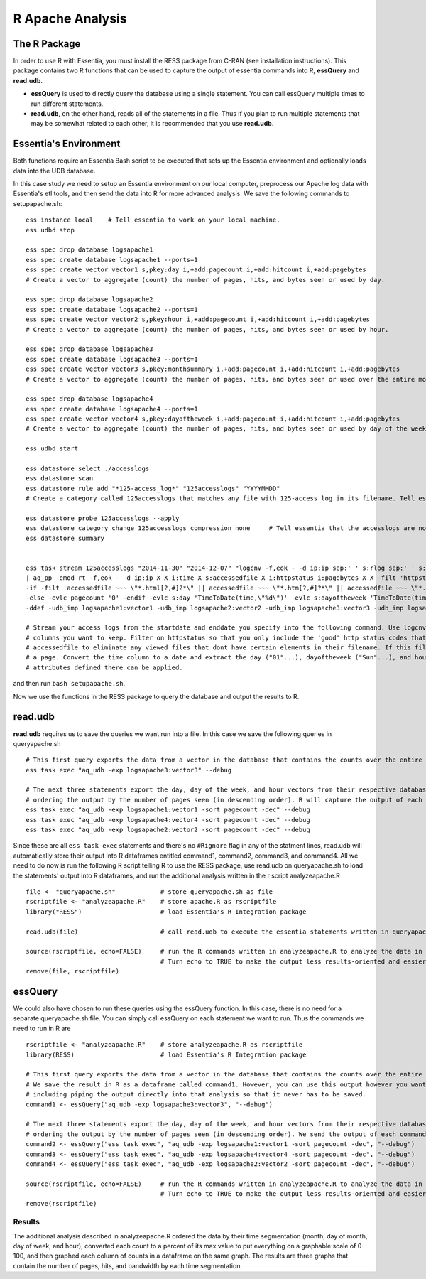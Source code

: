 *********************
R Apache Analysis
*********************

The R Package
-----------------

In order to use R with Essentia, you must install the RESS package from C-RAN (see installation instructions). 
This package contains two R functions that can be used to capture the output of essentia commands into R, **essQuery** and **read.udb**.

* **essQuery** is used to directly query the database using a single statement. You can call essQuery multiple times to run different statements.
* **read.udb**, on the other hand, reads all of the statements in a file. Thus if you plan to run multiple statements
  that may be somewhat related to each other, it is recommended that you use **read.udb**.

Essentia's Environment
--------------------------

Both functions require an Essentia Bash script to be executed that sets up the Essentia environment and optionally loads data into the UDB database. 

In this case study we need to setup an Essentia environment on our local computer, preprocess our Apache log data with Essentia's etl tools, and then send the data into R for more advanced analysis. 
We save the following commands to setupapache.sh::

    ess instance local    # Tell essentia to work on your local machine.
    ess udbd stop
    
    ess spec drop database logsapache1
    ess spec create database logsapache1 --ports=1
    ess spec create vector vector1 s,pkey:day i,+add:pagecount i,+add:hitcount i,+add:pagebytes
    # Create a vector to aggregate (count) the number of pages, hits, and bytes seen or used by day.
    
    ess spec drop database logsapache2
    ess spec create database logsapache2 --ports=1
    ess spec create vector vector2 s,pkey:hour i,+add:pagecount i,+add:hitcount i,+add:pagebytes
    # Create a vector to aggregate (count) the number of pages, hits, and bytes seen or used by hour.
    
    ess spec drop database logsapache3
    ess spec create database logsapache3 --ports=1
    ess spec create vector vector3 s,pkey:monthsummary i,+add:pagecount i,+add:hitcount i,+add:pagebytes
    # Create a vector to aggregate (count) the number of pages, hits, and bytes seen or used over the entire month of data.
    
    ess spec drop database logsapache4
    ess spec create database logsapache4 --ports=1
    ess spec create vector vector4 s,pkey:dayoftheweek i,+add:pagecount i,+add:hitcount i,+add:pagebytes
    # Create a vector to aggregate (count) the number of pages, hits, and bytes seen or used by day of the week.
    
    ess udbd start
    
    ess datastore select ./accesslogs
    ess datastore scan
    ess datastore rule add "*125-access_log*" "125accesslogs" "YYYYMMDD"
    # Create a category called 125accesslogs that matches any file with 125-access_log in its filename. Tell essentia that these files have a date in their filenames and that this date has in sequence a 4 digit year, 2 digit month, and 2 digit day.
    
    ess datastore probe 125accesslogs --apply
    ess datastore category change 125accesslogs compression none     # Tell essentia that the accesslogs are not compressed
    ess datastore summary
    
    
    ess task stream 125accesslogs "2014-11-30" "2014-12-07" "logcnv -f,eok - -d ip:ip sep:' ' s:rlog sep:' ' s:rusr sep:' [' i,tim:time sep:'] \"' s,clf,hl1:req_line1 sep:'\" ' i:res_status sep:' ' i:res_size sep:' \"' s,clf:referrer sep:'\" \"' s,clf:user_agent sep:'\"' X \
    | aq_pp -emod rt -f,eok - -d ip:ip X X i:time X s:accessedfile X i:httpstatus i:pagebytes X X -filt 'httpstatus == 200 || httpstatus == 304' -evlc i:hitcount '1' -evlc s:monthsummary 'ToS(1)' \
    -if -filt 'accessedfile ~~~ \"*.html[?,#]?*\" || accessedfile ~~~ \"*.htm[?,#]?*\" || accessedfile ~~~ \"*.php[?,#]?*\" || accessedfile ~~~ \"*.asp[?,#]?*\" || accessedfile ~~~ \"*/\" || accessedfile ~~~ \"*.php\"' -evlc i:pagecount '1' -evlc s:pageurl 'accessedfile' \
    -else -evlc pagecount '0' -endif -evlc s:day 'TimeToDate(time,\"%d\")' -evlc s:dayoftheweek 'TimeToDate(time,\"%a\")' -evlc s:hour 'TimeToDate(time,\"%H\")' \
    -ddef -udb_imp logsapache1:vector1 -udb_imp logsapache2:vector2 -udb_imp logsapache3:vector3 -udb_imp logsapache4:vector4" --debug
    
    # Stream your access logs from the startdate and enddate you specify into the following command. Use logcnv to specify the format of the records in the access log and convert them to .csv format. Then pipe the data into our preprocessor (aq_pp) and specify which
    # columns you want to keep. Filter on httpstatus so that you only include the 'good' http status codes that correspond to actual views. Create a column that you can aggregate for each record to keep track of hits and another column to group the data by. Filter on
    # accessedfile to eliminate any viewed files that dont have certain elements in their filename. If this filter returns true, count that file as a page and save the file to a column called pageurl. If the filter returns false then the file is not counted as
    # a page. Convert the time column to a date and extract the day ("01"...), dayoftheweek ("Sun"...), and hour ("00" to "23") into their respective columns. Import the modified and reduced data into the four vectors in the databases you defined above so that the
    # attributes defined there can be applied.

and then run ``bash setupapache.sh``.

Now we use the functions in the RESS package to query the database and output the results to R. 

read.udb
---------

**read.udb** requires us to save the queries we want run into a file. In this case we save the following queries in queryapache.sh ::
    
    # This first query exports the data from a vector in the database that contains the counts over the entire month so that it can be read into an R dataframe.
    ess task exec "aq_udb -exp logsapache3:vector3" --debug
    
    # The next three statements export the day, day of the week, and hour vectors from their respective databases, 
    # ordering the output by the number of pages seen (in descending order). R will capture the output of each command into an R dataframe.
    ess task exec "aq_udb -exp logsapache1:vector1 -sort pagecount -dec" --debug
    ess task exec "aq_udb -exp logsapache4:vector4 -sort pagecount -dec" --debug
    ess task exec "aq_udb -exp logsapache2:vector2 -sort pagecount -dec" --debug

Since these are all ``ess task exec`` statements and there's no ``#Rignore`` flag in any of the statment lines, read.udb will automatically store their output into R dataframes entitled 
command1, command2, command3, and command4. All we need to do now is run the following R script telling R to use the RESS package, use read.udb on queryapache.sh to load the statements' output into 
R dataframes, and run the additional analysis written in the r script analyzeapache.R ::

    file <- "queryapache.sh"            # store queryapache.sh as file
    rscriptfile <- "analyzeapache.R"    # store apache.R as rscriptfile
    library("RESS")                     # load Essentia's R Integration package
    
    read.udb(file)                      # call read.udb to execute the essentia statements written in queryapache.sh and save them to R dataframes command1 through command4
    
    source(rscriptfile, echo=FALSE)     # run the R commands written in analyzeapache.R to analyze the data in the dataframes we just created.
                                        # Turn echo to TRUE to make the output less results-oriented and easier to debug.
    remove(file, rscriptfile)

essQuery
--------
    
We could also have chosen to run these queries using the essQuery function. In this case, there is no need for a separate queryapache.sh file. 
You can simply call essQuery on each statement we want to run. Thus the commands we need to run in R are ::    
    
    rscriptfile <- "analyzeapache.R"    # store analyzeapache.R as rscriptfile
    library(RESS)                       # load Essentia's R Integration package
    
    # This first query exports the data from a vector in the database that contains the counts over the entire month so that it can be read into R. 
    # We save the result in R as a dataframe called command1. However, you can use this output however you want for your own analysis, 
    # including piping the output directly into that analysis so that it never has to be saved.
    command1 <- essQuery("aq_udb -exp logsapache3:vector3", "--debug")
    
    # The next three statements export the day, day of the week, and hour vectors from their respective databases, 
    # ordering the output by the number of pages seen (in descending order). We send the output of each command directly into R and then save it into an R dataframe.
    command2 <- essQuery("ess task exec", "aq_udb -exp logsapache1:vector1 -sort pagecount -dec", "--debug")
    command3 <- essQuery("ess task exec", "aq_udb -exp logsapache4:vector4 -sort pagecount -dec", "--debug")
    command4 <- essQuery("ess task exec", "aq_udb -exp logsapache2:vector2 -sort pagecount -dec", "--debug")
    
    source(rscriptfile, echo=FALSE)     # run the R commands written in analyzeapache.R to analyze the data in the dataframes we just created.
                                        # Turn echo to TRUE to make the output less results-oriented and easier to debug.
    remove(rscriptfile)
    
Results
_______

The additional analysis described in analyzeapache.R ordered the data by their time segmentation (month,  day of month, day of week, and hour), 
converted each count to a percent of its max value to put everything on a graphable scale of 0-100, and then graphed each column of counts in a dataframe on the same graph. 
The results are three graphs that contain the number of pages, hits, and bandwidth by each time segmentation.

